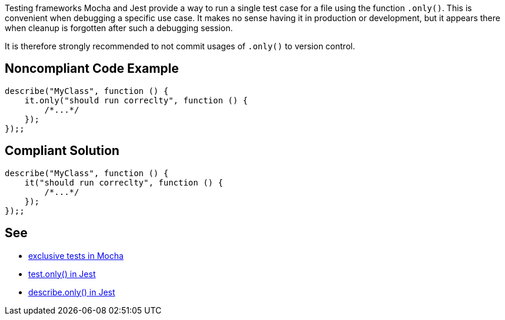 Testing frameworks Mocha and Jest provide a way to run a single test case for a file using the function `.only()`. This is convenient when debugging a specific use case. It makes no sense having it in production or development, but it appears there when cleanup is forgotten after such a debugging session.

It is therefore strongly recommended to not commit usages of `.only()` to version control.

== Noncompliant Code Example

[source,javascript]
----
describe("MyClass", function () {
    it.only("should run correclty", function () {
        /*...*/
    });
});;
----

== Compliant Solution

[source,javascript]
----
describe("MyClass", function () {
    it("should run correclty", function () {
        /*...*/
    });
});;
----

== See

- https://mochajs.org/#exclusive-tests[exclusive tests in Mocha]
- https://jestjs.io/docs/next/api#testonlyname-fn-timeout[test.only() in Jest]
- https://jestjs.io/docs/next/api#describeonlyname-fn[describe.only() in Jest]
